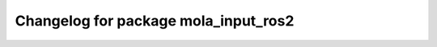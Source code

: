 ^^^^^^^^^^^^^^^^^^^^^^^^^^^^^^^^^^^^^
Changelog for package mola_input_ros2
^^^^^^^^^^^^^^^^^^^^^^^^^^^^^^^^^^^^^

